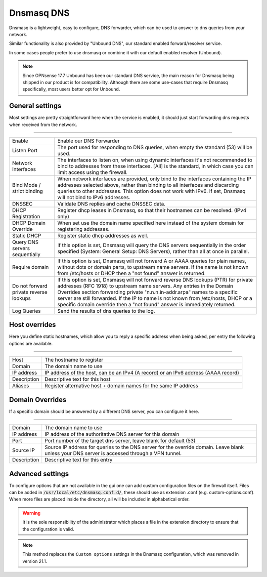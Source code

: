 ==============
Dnsmasq DNS
==============

Dnsmasq is a lightweight, easy to configure, DNS forwarder, which can be used to answer to dns queries
from your network.

Similar functionality is also provided by "Unbound DNS", our standard enabled forward/resolver service.

In some cases people prefer to use dnsmasq or combine it with our default enabled resolver (Unbound).

.. Note::

    Since OPNsense 17.7 Unbound has been our standard DNS service, the main reason for Dnsmasq being shipped
    in our product is for compatibility. Although there are some use-cases that require Dnsmasq specifically,
    most users better opt for Unbound.


-------------------------
General settings
-------------------------

Most settings are pretty straightforward here when the service is enabled, it should just start forwarding dns requests
when received from the network.

===========================================================================================================================

========================================  =================================================================================
Enable                                    Enable our DNS Forwarder
Listen Port                               The port used for responding to DNS queries, when empty the standard (53) will
                                          be used.
Network Interfaces                        The interfaces to listen on, when using dynamic interfaces it's not recommended
                                          to bind to addresses from these interfaces. [All] is the standard, in which
                                          case you can limit access using the firewall.
Bind Mode / strict binding                When network interfaces are provided, only bind to the interfaces containing
                                          the IP addresses selected above, rather than binding to all interfaces and
                                          discarding queries to other addresses.
                                          This option does not work with IPv6. If set, Dnsmasq will not
                                          bind to IPv6 addresses.
DNSSEC                                    Validate DNS replies and cache DNSSEC data.
DHCP Registration                         Register dhcp leases in Dnsmasq, so that their hostnames can be resolved.
                                          (IPv4 only)
DHCP Domain Override                      When set use the domain name specified here instead of the system domain
                                          for registering addresses.
Static DHCP                               Register static dhcp addresses as well.
Query DNS servers sequentially            If this option is set, Dnsmasq will query the DNS servers sequentially in the
                                          order specified (System: General Setup: DNS Servers),
                                          rather than all at once in parallel.
Require domain                            If this option is set, Dnsmasq will not forward A or AAAA queries for
                                          plain names, without dots or domain parts, to upstream name servers.
                                          If the name is not known from /etc/hosts or DHCP then a "not found" answer
                                          is returned.
Do not forward private reverse lookups    If this option is set, Dnsmasq will not forward reverse DNS lookups (PTR)
                                          for private addresses (RFC 1918) to upstream name servers.
                                          Any entries in the Domain Overrides section forwarding
                                          private "n.n.n.in-addr.arpa" names to a specific server are still forwarded.
                                          If the IP to name is not known from /etc/hosts, DHCP or a specific
                                          domain override then a "not found" answer is immediately returned.
Log Queries                               Send the results of dns queries to the log.
========================================  =================================================================================




-------------------------
Host overrides
-------------------------

Here you define static hostnames, which allow you to reply a specific address when being asked, per entry the following options
are available.

============================================================================================================================

========================================  ==================================================================================
Host                                      The hostname to register
Domain                                    The domain name to use
IP address                                IP address of the host, can be an IPv4 (A record) or an IPv6 address (AAAA record)
Description                               Descriptive text for this host
Aliases                                   Register alternative host + domain names for the same IP address
========================================  ==================================================================================


-------------------------
Domain Overrides
-------------------------

If a specific domain should be answered by a different DNS server, you can configure it here.

============================================================================================================================

========================================  ==================================================================================
Domain                                    The domain name to use
IP address                                IP address of the authoritative DNS server for this domain
Port                                      Port number of the target dns server, leave blank for default (53)
Source IP                                 Source IP address for queries to the DNS server for the override domain.
                                          Leave blank unless your DNS server is accessed through a VPN tunnel.
Description                               Descriptive text for this entry
========================================  ==================================================================================


-------------------------
Advanced settings
-------------------------

To configure options that are not available in the gui one can add custom configuration files on the firewall itself.
Files can be added in :code:`/usr/local/etc/dnsmasq.conf.d/`, these should use as extension .conf (e.g. custom-options.conf).
When more files are placed inside the directory, all will be included in alphabetical order.

.. Warning::
    It is the sole responsibility of the administrator which places a file in the extension directory to ensure that the configuration is
    valid.

.. Note::
    This method replaces the ``Custom options`` settings in the Dnsmasq configuration, which was removed in version 21.1.
